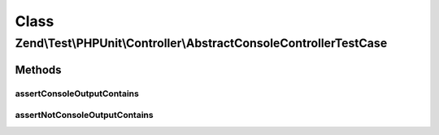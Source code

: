 .. Test/PHPUnit/Controller/AbstractConsoleControllerTestCase.php generated using docpx on 01/30/13 03:02pm


Class
*****

Zend\\Test\\PHPUnit\\Controller\\AbstractConsoleControllerTestCase
==================================================================

Methods
-------

assertConsoleOutputContains
+++++++++++++++++++++++++++

.. function:: assertConsoleOutputContains()


    Assert console output contain content (insensible case)

    :param string: content that should be contained in matched nodes

    :rtype: void 



assertNotConsoleOutputContains
++++++++++++++++++++++++++++++

.. function:: assertNotConsoleOutputContains()


    Assert console output not contain content

    :param string: content that should be contained in matched nodes

    :rtype: void 



